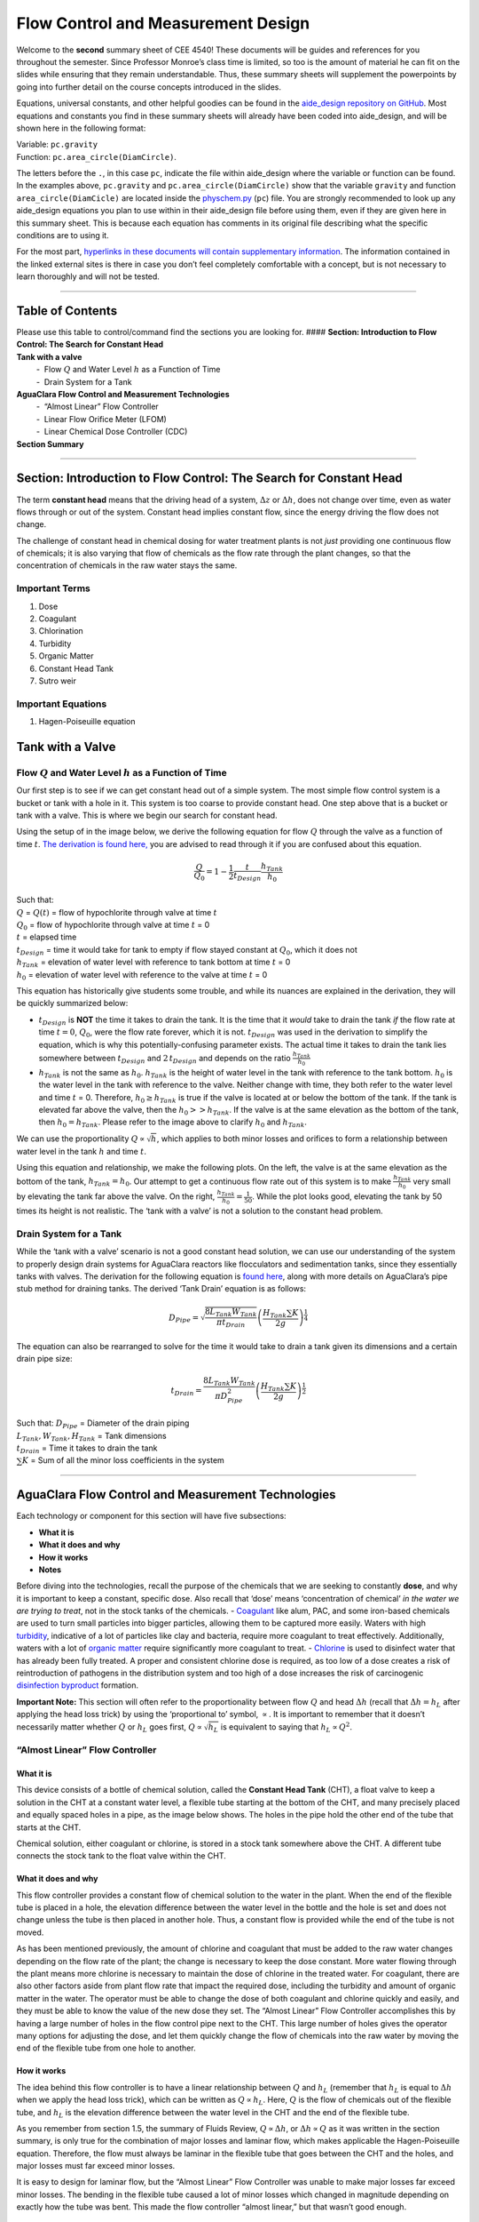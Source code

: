 Flow Control and Measurement  Design
===================================

Welcome to the **second** summary sheet of CEE 4540! These documents
will be guides and references for you throughout the semester. Since
Professor Monroe’s class time is limited, so too is the amount of
material he can fit on the slides while ensuring that they remain
understandable. Thus, these summary sheets will supplement the
powerpoints by going into further detail on the course concepts
introduced in the slides.

Equations, universal constants, and other helpful goodies can be found
in the `aide_design repository on
GitHub <https://github.com/AguaClara/aide_design/tree/master/aide_design>`__.
Most equations and constants you find in these summary sheets will
already have been coded into aide_design, and will be shown here in the
following format:

| Variable: ``pc.gravity``
| Function: ``pc.area_circle(DiamCircle)``.

The letters before the ``.``, in this case ``pc``, indicate the file
within aide_design where the variable or function can be found. In the
examples above, ``pc.gravity`` and ``pc.area_circle(DiamCircle)`` show
that the variable ``gravity`` and function ``area_circle(DiamCicle)``
are located inside the
`physchem.py <https://github.com/AguaClara/aide_design/blob/master/aide_design/physchem.py>`__
(``pc``) file. You are strongly recommended to look up any aide_design
equations you plan to use within in their aide_design file before using
them, even if they are given here in this summary sheet. This is because
each equation has comments in its original file describing what the
specific conditions are to using it.

For the most part, `hyperlinks in these documents will contain
supplementary information <http://likethis.com/>`__. The information
contained in the linked external sites is there in case you don’t feel
completely comfortable with a concept, but is not necessary to learn
thoroughly and will not be tested.

--------------

Table of Contents
-----------------

| Please use this table to control/command find the sections you are
  looking for. #### **Section: Introduction to Flow Control: The Search
  for Constant Head**
| **Tank with a valve**
|          -  Flow :math:`Q` and Water Level :math:`h` as a Function of
  Time
|          -  Drain System for a Tank
| **AguaClara Flow Control and Measurement Technologies**
|          -  “Almost Linear” Flow Controller
|          -  Linear Flow Orifice Meter (LFOM)
|          -  Linear Chemical Dose Controller (CDC)
| **Section Summary** 

--------------

Section: Introduction to Flow Control: The Search for Constant Head
-------------------------------------------------------------------

The term **constant head** means that the driving head of a system,
:math:`\Delta z` or :math:`\Delta h`, does not change over time, even as
water flows through or out of the system. Constant head implies constant
flow, since the energy driving the flow does not change.

The challenge of constant head in chemical dosing for water treatment
plants is not *just* providing one continuous flow of chemicals; it is
also varying that flow of chemicals as the flow rate through the plant
changes, so that the concentration of chemicals in the raw water stays
the same.

Important Terms
~~~~~~~~~~~~~~~

1. Dose
2. Coagulant
3. Chlorination
4. Turbidity
5. Organic Matter
6. Constant Head Tank
7. Sutro weir

Important Equations
~~~~~~~~~~~~~~~~~~~

1. Hagen-Poiseuille equation

Tank with a Valve
-----------------

Flow :math:`Q` and Water Level :math:`h` as a Function of Time
~~~~~~~~~~~~~~~~~~~~~~~~~~~~~~~~~~~~~~~~~~~~~~~~~~~~~~~~~~~~~~

Our first step is to see if we can get constant head out of a simple
system. The most simple flow control system is a bucket or tank with a
hole in it. This system is too coarse to provide constant head. One step
above that is a bucket or tank with a valve. This is where we begin our
search for constant head.

Using the setup of in the image below, we derive the following equation
for flow :math:`Q` through the valve as a function of time :math:`t`.
`The derivation is found
here, <https://github.com/AguaClara/CEE4540_Master/blob/master/AguaClara%20Water%20Treatment%20Plant%20Design/Flow%20Control%20and%20Measurement/FCM_Derivation_flow_through_tank_with_a_valve.md>`__
you are advised to read through it if you are confused about this
equation.

.. math::  \frac{Q}{Q_0} = 1 - \frac{1}{2} \frac{t}{t_{Design}} \frac{h_{Tank}}{h_0}

| Such that:
| :math:`Q` = :math:`Q(t)` = flow of hypochlorite through valve at time
  :math:`t`
| :math:`Q_0` = flow of hypochlorite through valve at time :math:`t` = 0
| :math:`t` = elapsed time
| :math:`t_{Design}` = time it would take for tank to empty if flow
  stayed constant at :math:`Q_0`, which it does not
| :math:`h_{Tank}` = elevation of water level with reference to tank
  bottom at time :math:`t` = 0
| :math:`h_0` = elevation of water level with reference to the valve at
  time :math:`t` = 0

.. raw:: html

   <center>

.. raw:: html

   </center>

This equation has historically give students some trouble, and while its
nuances are explained in the derivation, they will be quickly summarized
below:

-  :math:`t_{Design}` is **NOT** the time it takes to drain the tank. It
   is the time that it *would* take to drain the tank *if* the flow rate
   at time :math:`t = 0`, :math:`Q_0`, were the flow rate forever, which
   it is not. :math:`t_{Design}` was used in the derivation to simplify
   the equation, which is why this potentially-confusing parameter
   exists. The actual time it takes to drain the tank lies somewhere
   between :math:`t_{Design}` and :math:`2 \, t_{Design}` and depends on
   the ratio :math:`\frac{h_{Tank}}{h_0}`

-  :math:`h_{Tank}` is not the same as :math:`h_{0}`. :math:`h_{Tank}`
   is the height of water level in the tank with reference to the tank
   bottom. :math:`h_{0}` is the water level in the tank with reference
   to the valve. Neither change with time, they both refer to the water
   level and time :math:`t` = 0. Therefore, :math:`h_{0} \geq h_{Tank}`
   is true if the valve is located at or below the bottom of the tank.
   If the tank is elevated far above the valve, then the
   :math:`h_{0} > > h_{Tank}`. If the valve is at the same elevation as
   the bottom of the tank, then :math:`h_{0} = h_{Tank}`. Please refer
   to the image above to clarify :math:`h_{0}` and :math:`h_{Tank}`.

We can use the proportionality :math:`Q \propto \sqrt{h}`, which applies
to both minor losses and orifices to form a relationship between water
level in the tank :math:`h` and time :math:`t`.

Using this equation and relationship, we make the following plots. On
the left, the valve is at the same elevation as the bottom of the tank,
:math:`h_{Tank} = h_0`. Our attempt to get a continuous flow rate out of
this system is to make :math:`\frac{h_{Tank}}{h_0}` very small by
elevating the tank far above the valve. On the right,
:math:`\frac{h_{Tank}}{h_0} = \frac{1}{50}`. While the plot looks good,
elevating the tank by 50 times its height is not realistic. The ‘tank
with a valve’ is not a solution to the constant head problem.

.. raw:: html

   <center>

.. raw:: html

   </center>

Drain System for a Tank
~~~~~~~~~~~~~~~~~~~~~~~

While the ‘tank with a valve’ scenario is not a good constant head
solution, we can use our understanding of the system to properly design
drain systems for AguaClara reactors like flocculators and sedimentation
tanks, since they essentially tanks with valves. The derivation for the
following equation is `found
here <https://github.com/AguaClara/CEE4540_Master/blob/master/AguaClara%20Water%20Treatment%20Plant%20Design/Flow%20Control%20and%20Measurement/FCM_Derivation_drain_system_design.md>`__,
along with more details on AguaClara’s pipe stub method for draining
tanks. The derived ‘Tank Drain’ equation is as follows:

.. math:: D_{Pipe} = \sqrt{ \frac{8 L_{Tank} W_{Tank}}{\pi t_{Drain}}} {\left( \frac{H_{Tank} \sum K }{2g} \right)^{\frac{1}{4}}}

The equation can also be rearranged to solve for the time it would take
to drain a tank given its dimensions and a certain drain pipe size:

.. math:: t_{Drain} =  \frac{8 L_{Tank} W_{Tank}}{\pi D_{Pipe}^2} {\left( \frac{H_{Tank} \sum K }{2g} \right)^{\frac{1}{2}}}

| Such that: :math:`D_{Pipe}` = Diameter of the drain piping
| :math:`L_{Tank}, W_{Tank}, H_{Tank}` = Tank dimensions
| :math:`t_{Drain}` = Time it takes to drain the tank
| :math:`\sum K` = Sum of all the minor loss coefficients in the system

.. raw:: html

   <center>

.. raw:: html

   </center>

--------------

AguaClara Flow Control and Measurement Technologies
---------------------------------------------------

Each technology or component for this section will have five
subsections:

-  **What it is**
-  **What it does and why**
-  **How it works**
-  **Notes**

Before diving into the technologies, recall the purpose of the chemicals
that we are seeking to constantly **dose**, and why it is important to
keep a constant, specific dose. Also recall that ‘dose’ means
‘concentration of chemical’ *in the water we are trying to treat*, not
in the stock tanks of the chemicals. -
`Coagulant <https://en.wikipedia.org/wiki/Coagulation_(water_treatment)>`__
like alum, PAC, and some iron-based chemicals are used to turn small
particles into bigger particles, allowing them to be captured more
easily. Waters with high
`turbidity <https://en.wikipedia.org/wiki/Turbidity>`__, indicative of a
lot of particles like clay and bacteria, require more coagulant to treat
effectively. Additionally, waters with a lot of `organic
matter <https://en.wikipedia.org/wiki/Organic_matter>`__ require
significantly more coagulant to treat. -
`Chlorine <https://en.wikipedia.org/wiki/Water_chlorination>`__ is used
to disinfect water that has already been fully treated. A proper and
consistent chlorine dose is required, as too low of a dose creates a
risk of reintroduction of pathogens in the distribution system and too
high of a dose increases the risk of carcinogenic `disinfection
byproduct <https://en.wikipedia.org/wiki/Disinfection_by-product>`__
formation.

**Important Note:** This section will often refer to the proportionality
between flow :math:`Q` and head :math:`\Delta h` (recall that
:math:`\Delta h = h_L` after applying the head loss trick) by using the
‘proportional to’ symbol, :math:`\propto`. It is important to remember
that it doesn’t necessarily matter whether :math:`Q` or :math:`h_L` goes
first, :math:`Q \propto \sqrt{h_L}` is equivalent to saying that
:math:`h_L \propto Q^2`.

“Almost Linear” Flow Controller
~~~~~~~~~~~~~~~~~~~~~~~~~~~~~~~

**What it is**
^^^^^^^^^^^^^^

This device consists of a bottle of chemical solution, called the
**Constant Head Tank** (CHT), a float valve to keep a solution in the
CHT at a constant water level, a flexible tube starting at the bottom of
the CHT, and many precisely placed and equally spaced holes in a pipe,
as the image below shows. The holes in the pipe hold the other end of
the tube that starts at the CHT.

Chemical solution, either coagulant or chlorine, is stored in a stock
tank somewhere above the CHT. A different tube connects the stock tank
to the float valve within the CHT.

**What it does and why**
^^^^^^^^^^^^^^^^^^^^^^^^

This flow controller provides a constant flow of chemical solution to
the water in the plant. When the end of the flexible tube is placed in a
hole, the elevation difference between the water level in the bottle and
the hole is set and does not change unless the tube is then placed in
another hole. Thus, a constant flow is provided while the end of the
tube is not moved.

As has been mentioned previously, the amount of chlorine and coagulant
that must be added to the raw water changes depending on the flow rate
of the plant; the change is necessary to keep the dose constant. More
water flowing through the plant means more chlorine is necessary to
maintain the dose of chlorine in the treated water. For coagulant, there
are also other factors aside from plant flow rate that impact the
required dose, including the turbidity and amount of organic matter in
the water. The operator must be able to change the dose of both
coagulant and chlorine quickly and easily, and they must be able to know
the value of the new dose they set. The “Almost Linear” Flow Controller
accomplishes this by having a large number of holes in the flow control
pipe next to the CHT. This large number of holes gives the operator many
options for adjusting the dose, and let them quickly change the flow of
chemicals into the raw water by moving the end of the flexible tube from
one hole to another.

**How it works**
^^^^^^^^^^^^^^^^

The idea behind this flow controller is to have a linear relationship
between :math:`Q` and :math:`h_L` (remember that :math:`h_L` is equal to
:math:`\Delta h` when we apply the head loss trick), which can be
written as :math:`Q \propto h_L`. Here, :math:`Q` is the flow of
chemicals out of the flexible tube, and :math:`h_L` is the elevation
difference between the water level in the CHT and the end of the
flexible tube.

As you remember from section 1.5, the summary of Fluids Review,
:math:`Q \propto \Delta h`, or :math:`\Delta h \propto Q` as it was
written in the section summary, is only true for the combination of
major losses and laminar flow, which makes applicable the
Hagen-Poiseuille equation. Therefore, the flow must always be laminar in
the flexible tube that goes between the CHT and the holes, and major
losses must far exceed minor losses.

It is easy to design for laminar flow, but the “Almost Linear” Flow
Controller was unable to make major losses far exceed minor losses. The
bending in the flexible tube caused a lot of minor losses which changed
in magnitude depending on exactly how the tube was bent. This made the
flow controller “almost linear,” but that wasn’t good enough.

**Notes**
^^^^^^^^^

-  This flow controller is **no longer used by AguaClara.**
-  The tube connecting the CHT to the outlet of chemicals must really be
   long and, more importantly, **straight** to form a linear
   relationship between driving head and flow. This was not true for the
   “Almost Linear” Flow Controller. When you read about the Linear
   Chemical Flow Controller (CDC), you will be learning about the
   replacement to the “Almost Linear” Flow Controller’s replacement.

Linear Flow Orifice Meter (LFOM)
~~~~~~~~~~~~~~~~~~~~~~~~~~~~~~~~

.. _what-it-is-1:

**What it is**
^^^^^^^^^^^^^^

The LFOM is a weir shape cut into a pipe. It was meant to imitate the
`Sutro
Weir <http://www.nptel.ac.in/courses/105106114/pdfs/Unit14/14_3b.pdf>`__
while being far easier to build. The LFOM is a pipe with rows of holes,
or orifices, drilled into it. There are progressively fewer holes per
row as you move up the LFOM, as the shape is meant to resemble half a
parabola on each side. The size of all holes is the same, and the amount
of holes per row are precisely calculated. Water in the entrance tank
flows into and down the LFOM, towards the rapid mix and flocculator.

.. raw:: html

   <center>

.. raw:: html

   </center>

.. _what-it-does-and-why-1:

**What it does and why**
^^^^^^^^^^^^^^^^^^^^^^^^

| The LFOM does one thing and serves two purposes.
| What it does:
| **The LFOM creates a linear relationship between water level in the
  entrance tank and the flow out of the entrance tank.** *It does not
  control the flow through the plant*. If the LFOM were replaced with a
  hole in the bottom of the entrance tank, the same flow rate would go
  through the plant, the only difference being that the water level in
  the entrance tank would scale with flow squared :math:`h \propto Q^2`
  instead of :math:`h \propto Q`. For example, if an LFOM has 10 rows of
  holes and has been designed for a plant whose maximum flow rate is 10
  L/s, then the operator knows that the number of rows submerged in
  water is equal to the flow rate of the plant in L/s. So if the water
  were up to the third row of holes, there would be 3 L/s of water
  flowing through the plant.

The LFOM serves two purposes: 1. Allows the operator to measure the flow
through the plant quickly and easily, explained above. 2. Allows for the
Linear Chemical Dose Controller, which will be explained next, to
automatically adjust the flow of coagulant/chlorine into the plant as
the plant flow rate changes. This means the operator would only need to
adjust the flow of coagulant when there is a change in turbidity or
organic matter.

.. _how-it-works-1:

**How it works**
^^^^^^^^^^^^^^^^

| This is best understood with examples. By shaping a weir differently,
  different relationships between :math:`Q` and :math:`h` are formed:
| In the case of a `rectangular
  weir <https://swmm5.files.wordpress.com/2016/09/image00124.jpg>`__,
  :math:`Q \propto h^{\frac{3}{2}}`.
| In the case of a `v-notch
  weir <https://swmm5.files.wordpress.com/2016/09/image0096.jpg>`__,
  :math:`Q \propto h^{\frac{5}{2}}`.
| In the case of a `Sutro
  weir <http://www.engineeringexcelspreadsheets.com/wp-content/uploads/2012/11/Sutro-Weir-Diagram1.jpg>`__
  and thus LFOM, :math:`Q \propto h`.

.. _notes-1:

**Notes**
^^^^^^^^^

-  The LFOM is not perfect. Before the water level reaches the second
   row of holes, the LFOM is simulating a rectangular weir, and thus
   :math:`h \not\propto Q`. The Sutro weir also experiences this
   problem.
-  If the water level exceeds the topmost row of the LFOM’s orifices,
   the linearity also breaks down. The entire LFOM begins to act like an
   orifice, the exponent of :math:`Q` in :math:`h \propto Q` becomes
   greater than 1. This is because the LFOM approaches orifice behavior,
   and for orifices, :math:`h \propto Q^2`.

Linear Chemical Dose Controller (CDC)
~~~~~~~~~~~~~~~~~~~~~~~~~~~~~~~~~~~~~

Since the Linear Chemical Dose Controller has become the standard in
AguaClara, it is often simply called the Chemical Dose Controller, **or
CDC for short**. It can be confusing to describe with words, so be sure
to flip through the slides in the ‘Flow Control and Measurement’
powerpoint, as they contain very, very, helpful diagrams of the CDC.

.. _what-it-is-2:

**What it is**
^^^^^^^^^^^^^^

The CDC brings together the LFOM and many improvements to the “Almost
Linear” Flow Controller. Let’s break it down, with the image below as a
guide. 1. Start at the Constant Head Tank (CHT). This is the same set up
as the “Almost Linear” Flow Controller. The stock tank feeds into the
CHT, and the float valve makes sure that the water level in the constant
head tank is always the same.

2. Now the tubes. These fix the linearity problems that were the main
   problem in the “Almost Linear” Flow Controller.

   -  The tube connected to the bottom of the CHT is large diameter to
      minimize any head loss through it.
   -  The three thin, straight tubes are designed to generate a lot of
      major losses and to minimize any minor losses. This is to make
      sure that major losses far exceed any minor losses, which will
      ensure that the Hagen-Poiseuille equation is applicable and that
      flow will be directly proportional to the head,
      :math:`Q \propto \Delta h`. Why are there 3 tubes?

      1. **3 short instead of 1 short** Removing 2 of the 3 tubes would
         mean 3 times the flow through the remaining tube. This means
         the velocity in the tube would be 3 times as fast. Since minor
         losses scale with :math:`v^2` and major losses only scale with
         :math:`v`, this would increase the ratio of
         :math:`\rm{\frac{minor \, losses}{major \, losses}}`, which
         would break the linearity we’re trying to achieve. It would
         also increase the total head loss through the system, resulting
         in a lower maximum flow rate than before.

      2. **1 long instead of 3 short** One tube whose length is equal to
         the three combined would be inconveniently long, and would
         suffer from the same problems as above. There would be even
         more head loss through the tube, since its length would be
         longer.

   -  The large-diameter tube on the right of the three thin, straight
      tubes is where the chemicals flow out. The end of the tube is
      connected to both a slider and a ‘drop tube.’ The drop tube allows
      for supercritical flow of the chemical leaving the dosing tubes;
      once the chemical enters the drop tube it falls freely and no
      longer affects the CDC system.

3. The slider rests on a lever. This lever is the critical part of the
   CDC, it connects the water level in the entrance tank, which is
   adjusted by the LFOM, to the difference in head between the CHT and
   the end of the dosing tube. This allows the flow of chemicals to
   automatically adjust to a change in the plant flow rate, maintaining
   a constant dose in the plant water. One end of the lever tracks the
   water level in the entrance tank by using a float. The counterweight
   on the other side of the lever is to make sure the float ‘floats,’
   since this float is usually made of PVC, which is more dense than
   water.

4. The slider itself controls the dose of chemicals. For any given plant
   flow rate, the slider can be adjusted to increase or decrease the
   amount of chemical flowing through the plant.

.. raw:: html

   <center>

.. raw:: html

   </center>

.. _what-it-does-and-why-2:

**What it does and why**
^^^^^^^^^^^^^^^^^^^^^^^^

The CDC makes it easy and accurate to dose chemicals. The flow of
chemicals automatically adjusts to changes in the plant flow rate to
keep a constant dose, set by the operator. When a turbidity event
occurs, the operator can change the dose of coagulant by moving the
coagulant slider *lower* on the lever to increase the dose. The slider
has labelled marks so the operator can record the dose accurately.

.. _how-it-works-2:

**How it works**
^^^^^^^^^^^^^^^^

A lot of design has gone into the CDC. The design equations and their
derivations that the following steps are based on can be `found
here <https://github.com/AguaClara/CEE4540_Master/blob/master/AguaClara%20Water%20Treatment%20Plant%20Design/Flow%20Control%20and%20Measurement/FCM_Derivation_designing_the_cdc.md>`__,
and you are very, very strongly encouraged to read them.

The CDC can be designed manually using the equations from the derivation
linked above or via aide_design, using the equations found in
`cdc_functions.py <https://github.com/AguaClara/aide_design/blob/master/aide_design/cdc_functions.py>`__.
Either way, the design algorithm is roughly the same:

1. Calculate the maximum flow rate, :math:`Q_{Max, \, Tube}`, through
   each available dosing tube diameter :math:`D` that keeps error due to
   minor losses below 10% of total head loss. Recall that tubing
   diameter is an array, as there are many diameters available at
   hardware stores and suppliers. This means that for each step, there
   will be as many solutions as there are reasonable diameters
   available.

.. math::  Q_{Max, \, Tube} = \frac{\pi D^2}{4} \sqrt{\frac{2 h_L g \Pi_{Error}}{\sum{K} }} 

2. Calculate how much flow of chemical needs to pass through the CDC at
   maximum plant flow and maximum chemical dose. This depends on the
   concentration of chemicals in the stock tank.

.. math:: Q_{Max, \, CDC} = \frac{Q_{Plant} \cdot C_{Dose, \, Max}}{C_{StockTank}}

3. Calculate the number of dosing tubes required if the tubes flow at
   maximum capacity (round up)

.. math:: n_{Tubes} = {\rm ceil} \left( \frac{Q_{Max, \, CDC}}{Q_{Max, \, Tube}} \right)

4. Calculate the length of dosing tube(s) that correspond to each
   available tube diameter.

.. math::  L_{Min} = \left( \frac{g h_L \pi D^4}{128 \nu Q_{Max}} - \frac{Q_{Max}}{16 \pi \nu} \sum{K} \right)

5. Select a tube length from your array of solutions. Pick the longest
   dosing tube that you can, keeping in mind that the tube(s) must be
   able to fit in the plant and can’t be longer than the length of the
   plant wall it will be placed along.

6. Finally, select the dosing tube diameter and flow rate corresponding
   to the selected tube length.

.. _notes-2:

**Notes**
^^^^^^^^^

| Nothing in life is perfect, and the CDC is no exception. It has a few
  causes of inaccuracy which go beyond non-zero minor losses:
| - Float valves are not perfect. There will still be minor fluctuations
  of the fluid level in the CHT which will result in imperfect dosing.
| - Surface tension may resist the flow of chemicals from the dosing
  tube into the drop tube during low flows. Since the CDC design does
  not consider surface tension, this is a potential source of error. -
  The lever and everything attached to it are not weightless. Changing
  the dose of coagulant or chlorine means moving the slider along the
  lever. Since the slider and tubes attached to it (drop tube, dosing
  tube) have mass, moving the slider means that the torque of the lever
  is altered. This means that the depth that the float is submerged is
  changed, which affects :math:`\Delta h` of the system. This can be
  remedied by making the float’s diameter as large as possible, which
  makes these fluctuations small. This problem can not be avoided
  entirely.

Section Summary
---------------

1. **Tank with a valve:**

   .. math::  \frac{Q}{Q_0} = 1 - \frac{1}{2} \frac{t}{t_{Design}} \frac{h_{Tank}}{h_0}

    This equation describes flow :math:`Q` as a function of time
   :math:`t` of a fluid leaving a tank through a valve. Attempting to
   get this ‘tank with a valve’ system to yield constant head means
   raising the tank far, far above the valve that controls the flow.
   This is unreasonable when designing a flow control system for
   constant dosing, but can be used to design systems to drain a tank.
   See the section above for a description of the variables in the
   equation.

2. **LFOM:** The LFOM makes the water level in the entrance tank linear
   with respect to the flow out of the entrance tank. This is useful in
   measuring the flow and is a critical component in AguaClara’s
   chemical dosing system. The LFOM *measures* the flow through the
   plant, it does not *control* the flow through the plant.

3. **The Linear Chemical Dose Controller (CDC)** combines the:

   -  linear relationship between water level and flow in the entrance
      tank caused by the LFOM,
   -  linear relationship between elevation difference and flow caused
      by the Hagen-Poiseuille equation, which is only valid for major
      losses under laminar flow, and
   -  a lever to link the two linear relationships

   To keep the chemical dose constant by automatically adjusting the
   addition of coagulant and chlorine as the plant flow rate varies. Two
   sliders on the lever allows the operator to change the dose of
   coagulant and chlorine independently of the plant flow rate.
